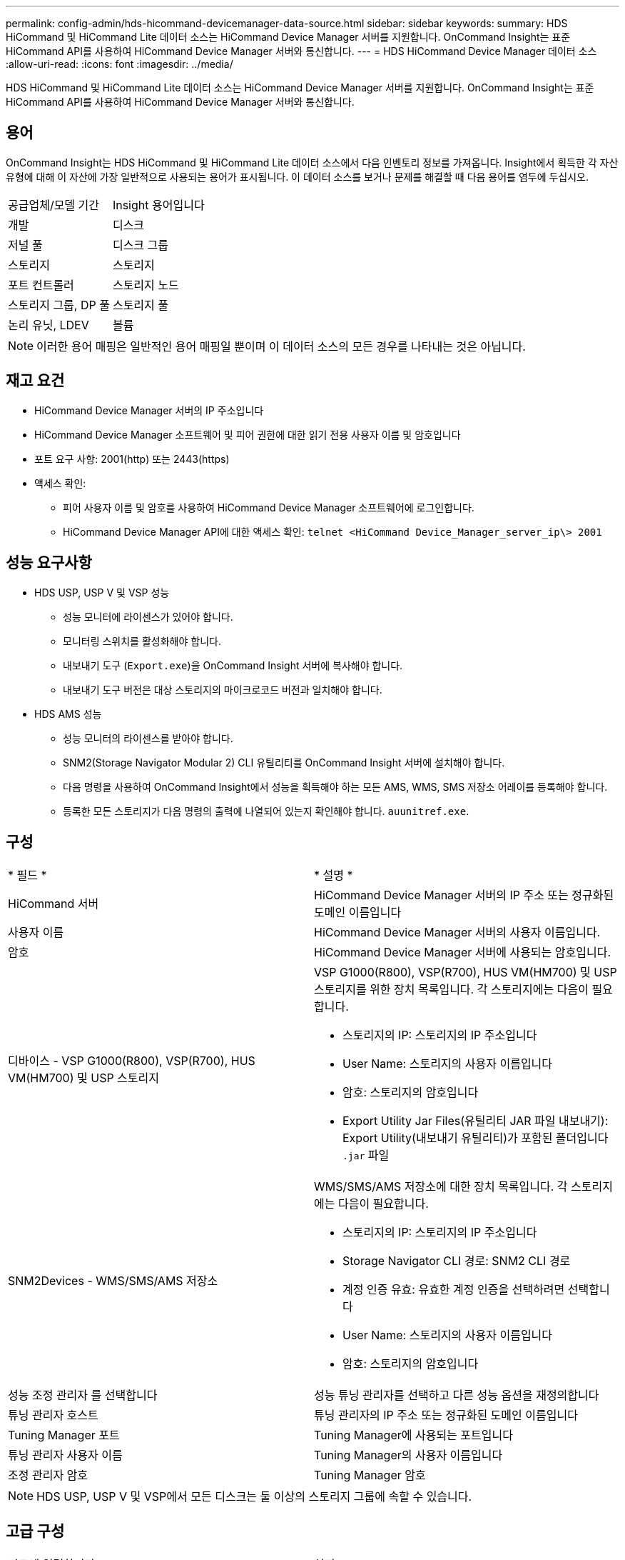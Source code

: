 ---
permalink: config-admin/hds-hicommand-devicemanager-data-source.html 
sidebar: sidebar 
keywords:  
summary: HDS HiCommand 및 HiCommand Lite 데이터 소스는 HiCommand Device Manager 서버를 지원합니다. OnCommand Insight는 표준 HiCommand API를 사용하여 HiCommand Device Manager 서버와 통신합니다. 
---
= HDS HiCommand Device Manager 데이터 소스
:allow-uri-read: 
:icons: font
:imagesdir: ../media/


[role="lead"]
HDS HiCommand 및 HiCommand Lite 데이터 소스는 HiCommand Device Manager 서버를 지원합니다. OnCommand Insight는 표준 HiCommand API를 사용하여 HiCommand Device Manager 서버와 통신합니다.



== 용어

OnCommand Insight는 HDS HiCommand 및 HiCommand Lite 데이터 소스에서 다음 인벤토리 정보를 가져옵니다. Insight에서 획득한 각 자산 유형에 대해 이 자산에 가장 일반적으로 사용되는 용어가 표시됩니다. 이 데이터 소스를 보거나 문제를 해결할 때 다음 용어를 염두에 두십시오.

|===


| 공급업체/모델 기간 | Insight 용어입니다 


 a| 
개발
 a| 
디스크



 a| 
저널 풀
 a| 
디스크 그룹



 a| 
스토리지
 a| 
스토리지



 a| 
포트 컨트롤러
 a| 
스토리지 노드



 a| 
스토리지 그룹, DP 풀
 a| 
스토리지 풀



 a| 
논리 유닛, LDEV
 a| 
볼륨

|===
[NOTE]
====
이러한 용어 매핑은 일반적인 용어 매핑일 뿐이며 이 데이터 소스의 모든 경우를 나타내는 것은 아닙니다.

====


== 재고 요건

* HiCommand Device Manager 서버의 IP 주소입니다
* HiCommand Device Manager 소프트웨어 및 피어 권한에 대한 읽기 전용 사용자 이름 및 암호입니다
* 포트 요구 사항: 2001(http) 또는 2443(https)
* 액세스 확인:
+
** 피어 사용자 이름 및 암호를 사용하여 HiCommand Device Manager 소프트웨어에 로그인합니다.
** HiCommand Device Manager API에 대한 액세스 확인: `telnet <HiCommand Device_Manager_server_ip\> 2001`






== 성능 요구사항

* HDS USP, USP V 및 VSP 성능
+
** 성능 모니터에 라이센스가 있어야 합니다.
** 모니터링 스위치를 활성화해야 합니다.
** 내보내기 도구 (`Export.exe`)을 OnCommand Insight 서버에 복사해야 합니다.
** 내보내기 도구 버전은 대상 스토리지의 마이크로코드 버전과 일치해야 합니다.


* HDS AMS 성능
+
** 성능 모니터의 라이센스를 받아야 합니다.
** SNM2(Storage Navigator Modular 2) CLI 유틸리티를 OnCommand Insight 서버에 설치해야 합니다.
** 다음 명령을 사용하여 OnCommand Insight에서 성능을 획득해야 하는 모든 AMS, WMS, SMS 저장소 어레이를 등록해야 합니다.
+


** 등록한 모든 스토리지가 다음 명령의 출력에 나열되어 있는지 확인해야 합니다. `auunitref.exe`.






== 구성

|===


| * 필드 * | * 설명 * 


 a| 
HiCommand 서버
 a| 
HiCommand Device Manager 서버의 IP 주소 또는 정규화된 도메인 이름입니다



 a| 
사용자 이름
 a| 
HiCommand Device Manager 서버의 사용자 이름입니다.



 a| 
암호
 a| 
HiCommand Device Manager 서버에 사용되는 암호입니다.



 a| 
디바이스 - VSP G1000(R800), VSP(R700), HUS VM(HM700) 및 USP 스토리지
 a| 
VSP G1000(R800), VSP(R700), HUS VM(HM700) 및 USP 스토리지를 위한 장치 목록입니다. 각 스토리지에는 다음이 필요합니다.

* 스토리지의 IP: 스토리지의 IP 주소입니다
* User Name: 스토리지의 사용자 이름입니다
* 암호: 스토리지의 암호입니다
* Export Utility Jar Files(유틸리티 JAR 파일 내보내기): Export Utility(내보내기 유틸리티)가 포함된 폴더입니다 `.jar` 파일




 a| 
SNM2Devices - WMS/SMS/AMS 저장소
 a| 
WMS/SMS/AMS 저장소에 대한 장치 목록입니다. 각 스토리지에는 다음이 필요합니다.

* 스토리지의 IP: 스토리지의 IP 주소입니다
* Storage Navigator CLI 경로: SNM2 CLI 경로
* 계정 인증 유효: 유효한 계정 인증을 선택하려면 선택합니다
* User Name: 스토리지의 사용자 이름입니다
* 암호: 스토리지의 암호입니다




 a| 
성능 조정 관리자 를 선택합니다
 a| 
성능 튜닝 관리자를 선택하고 다른 성능 옵션을 재정의합니다



 a| 
튜닝 관리자 호스트
 a| 
튜닝 관리자의 IP 주소 또는 정규화된 도메인 이름입니다



 a| 
Tuning Manager 포트
 a| 
Tuning Manager에 사용되는 포트입니다



 a| 
튜닝 관리자 사용자 이름
 a| 
Tuning Manager의 사용자 이름입니다



 a| 
조정 관리자 암호
 a| 
Tuning Manager 암호

|===
[NOTE]
====
HDS USP, USP V 및 VSP에서 모든 디스크는 둘 이상의 스토리지 그룹에 속할 수 있습니다.

====


== 고급 구성

|===


| 필드에 입력합니다 | 설명 


 a| 
HiCommand 서버 포트
 a| 
HiCommand 장치 관리자에 사용되는 포트입니다



 a| 
HTTPS가 활성화되었습니다
 a| 
HTTPS를 활성화하려면 선택합니다



 a| 
재고 폴링 간격(분)
 a| 
재고 조사 간격(기본값 40분)



 a| 
목록을 지정하려면 '제외' 또는 '포함'을 선택하십시오
 a| 
데이터를 수집할 때 아래 어레이 목록을 포함할지 제외할지 여부를 지정합니다



 a| 
장치 제외 또는 포함
 a| 
포함하거나 제외할 장치 ID 또는 배열 이름의 쉼표로 구분된 목록입니다



 a| 
호스트 관리자를 쿼리합니다
 a| 
호스트 관리자를 쿼리하려면 선택합니다



 a| 
HTTP 시간 제한(초)
 a| 
HTTP 연결 시간 초과(기본값 60초)



 a| 
성능 폴링 간격(초)
 a| 
성능 폴링 간격(기본값 300초)



 a| 
내보내기 제한 시간(초
 a| 
내보내기 유틸리티 시간 초과(기본값 300초)

|===